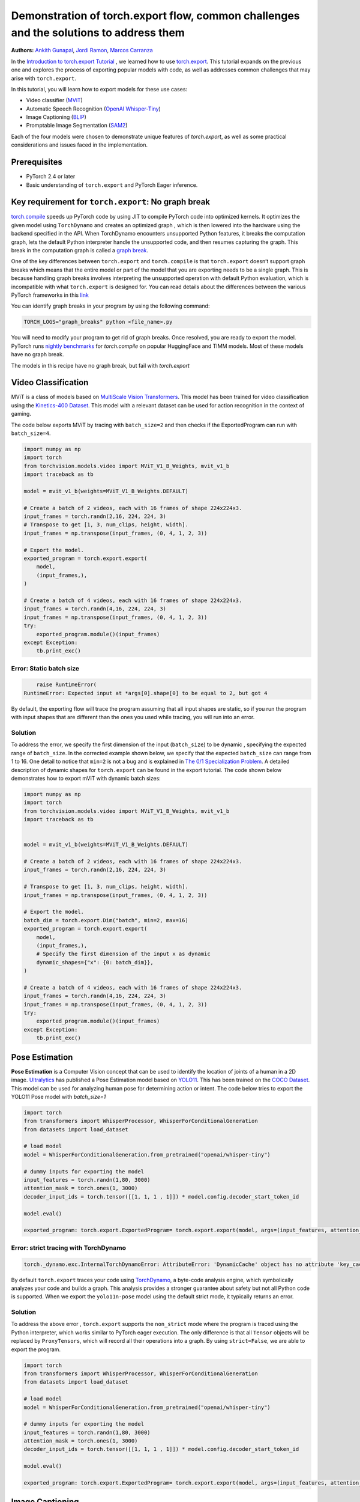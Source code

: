 Demonstration of torch.export flow, common challenges and the solutions to address them
=======================================================================================
**Authors:** `Ankith Gunapal <https://github.com/agunapal>`__, `Jordi Ramon <https://github.com/JordiFB>`__, `Marcos Carranza <https://github.com/macarran>`__

In the `Introduction to torch.export Tutorial <https://pytorch.org/tutorials/intermediate/torch_export_tutorial.html>`__ , we learned how to use `torch.export <https://pytorch.org/docs/stable/export.html>`__.
This tutorial expands on the previous one and explores the process of exporting popular models with code, as well as addresses common challenges that may arise with ``torch.export``.

In this tutorial, you will learn how to export models for these use cases:

* Video classifier (`MViT <https://pytorch.org/vision/main/models/video_mvit.html>`__)
* Automatic Speech Recognition (`OpenAI Whisper-Tiny <https://huggingface.co/openai/whisper-tiny>`__)
* Image Captioning (`BLIP <https://github.com/salesforce/BLIP>`__)
* Promptable Image Segmentation (`SAM2 <https://ai.meta.com/sam2/>`__)

Each of the four models were chosen to demonstrate unique features of `torch.export`, as well as some practical considerations
and issues faced in the implementation.

Prerequisites
-------------

* PyTorch 2.4 or later
* Basic understanding of ``torch.export`` and PyTorch Eager inference.


Key requirement for ``torch.export``: No graph break
----------------------------------------------------

`torch.compile <https://pytorch.org/tutorials/intermediate/torch_compile_tutorial.html>`__ speeds up PyTorch code by using JIT to compile PyTorch code into optimized kernels. It optimizes the given model
using ``TorchDynamo`` and creates an optimized graph , which is then lowered into the hardware using the backend specified in the API.
When TorchDynamo encounters unsupported Python features, it breaks the computation graph, lets the default Python interpreter
handle the unsupported code, and then resumes capturing the graph. This break in the computation graph is called a `graph break <https://pytorch.org/tutorials/intermediate/torch_compile_tutorial.html#torchdynamo-and-fx-graphs>`__.

One of the key differences between ``torch.export`` and ``torch.compile`` is that ``torch.export`` doesn’t support graph breaks
which means that the entire model or part of the model that you are exporting needs to be a single graph. This is because handling graph breaks
involves interpreting the unsupported operation with default Python evaluation, which is incompatible with what ``torch.export`` is
designed for. You can read details about the differences between the various PyTorch frameworks in this `link <https://pytorch.org/docs/main/export.html#existing-frameworks>`__

You can identify graph breaks in your program by using the following command:

.. code:: console

   TORCH_LOGS="graph_breaks" python <file_name>.py

You will need to modify your program to get rid of graph breaks. Once resolved, you are ready to export the model.
PyTorch runs `nightly benchmarks <https://hud.pytorch.org/benchmark/compilers>`__ for `torch.compile` on popular HuggingFace and TIMM models.
Most of these models have no graph break.

The models in this recipe have no graph break, but fail with `torch.export`

Video Classification
--------------------

MViT is a class of models based on `MultiScale Vision Transformers <https://arxiv.org/abs/2104.11227>`__. This model has been trained for video classification using the `Kinetics-400 Dataset <https://arxiv.org/abs/1705.06950>`__.
This model with a relevant dataset can be used for action recognition in the context of gaming.


The code below exports MViT by tracing with ``batch_size=2`` and then checks if the ExportedProgram can run with ``batch_size=4``.

.. code:: python

   import numpy as np
   import torch
   from torchvision.models.video import MViT_V1_B_Weights, mvit_v1_b
   import traceback as tb

   model = mvit_v1_b(weights=MViT_V1_B_Weights.DEFAULT)

   # Create a batch of 2 videos, each with 16 frames of shape 224x224x3.
   input_frames = torch.randn(2,16, 224, 224, 3)
   # Transpose to get [1, 3, num_clips, height, width].
   input_frames = np.transpose(input_frames, (0, 4, 1, 2, 3))

   # Export the model.
   exported_program = torch.export.export(
       model,
       (input_frames,),
   )

   # Create a batch of 4 videos, each with 16 frames of shape 224x224x3.
   input_frames = torch.randn(4,16, 224, 224, 3)
   input_frames = np.transpose(input_frames, (0, 4, 1, 2, 3))
   try:
       exported_program.module()(input_frames)
   except Exception:
       tb.print_exc()


Error: Static batch size
~~~~~~~~~~~~~~~~~~~~~~~~

.. code:: console

       raise RuntimeError(
   RuntimeError: Expected input at *args[0].shape[0] to be equal to 2, but got 4


By default, the exporting flow will trace the program assuming that all input shapes are static, so if you run the program with
input shapes that are different than the ones you used while tracing, you will run into an error.

Solution
~~~~~~~~

To address the error, we specify the first dimension of the input (``batch_size``) to be dynamic , specifying the expected range of ``batch_size``.
In the corrected example shown below, we specify that the expected ``batch_size`` can range from 1 to 16.
One detail to notice that ``min=2``  is not a bug and is explained in `The 0/1 Specialization Problem <https://docs.google.com/document/d/16VPOa3d-Liikf48teAOmxLc92rgvJdfosIy-yoT38Io/edit?fbclid=IwAR3HNwmmexcitV0pbZm_x1a4ykdXZ9th_eJWK-3hBtVgKnrkmemz6Pm5jRQ#heading=h.ez923tomjvyk>`__. A detailed description of dynamic shapes
for ``torch.export`` can be found in the export tutorial. The code shown below demonstrates how to export mViT with dynamic batch sizes:

.. code:: python

   import numpy as np
   import torch
   from torchvision.models.video import MViT_V1_B_Weights, mvit_v1_b
   import traceback as tb


   model = mvit_v1_b(weights=MViT_V1_B_Weights.DEFAULT)

   # Create a batch of 2 videos, each with 16 frames of shape 224x224x3.
   input_frames = torch.randn(2,16, 224, 224, 3)

   # Transpose to get [1, 3, num_clips, height, width].
   input_frames = np.transpose(input_frames, (0, 4, 1, 2, 3))

   # Export the model.
   batch_dim = torch.export.Dim("batch", min=2, max=16)
   exported_program = torch.export.export(
       model,
       (input_frames,),
       # Specify the first dimension of the input x as dynamic
       dynamic_shapes={"x": {0: batch_dim}},
   )

   # Create a batch of 4 videos, each with 16 frames of shape 224x224x3.
   input_frames = torch.randn(4,16, 224, 224, 3)
   input_frames = np.transpose(input_frames, (0, 4, 1, 2, 3))
   try:
       exported_program.module()(input_frames)
   except Exception:
       tb.print_exc()





Pose Estimation
---------------

**Pose Estimation** is a Computer Vision concept that can be used to identify the location of joints of a human in a 2D image.
`Ultralytics <https://docs.ultralytics.com/tasks/pose/>`__ has published a Pose Estimation model based on `YOLO11 <https://docs.ultralytics.com/models/yolo11/>`__. This has been trained on the `COCO Dataset <https://cocodataset.org/#keypoints-2017>`__. This model can be used
for analyzing human pose for determining action or intent. The code below tries to export the YOLO11 Pose model with `batch_size=1`


.. code:: python

   import torch
   from transformers import WhisperProcessor, WhisperForConditionalGeneration
   from datasets import load_dataset

   # load model
   model = WhisperForConditionalGeneration.from_pretrained("openai/whisper-tiny")

   # dummy inputs for exporting the model
   input_features = torch.randn(1,80, 3000)
   attention_mask = torch.ones(1, 3000)
   decoder_input_ids = torch.tensor([[1, 1, 1 , 1]]) * model.config.decoder_start_token_id

   model.eval()

   exported_program: torch.export.ExportedProgram= torch.export.export(model, args=(input_features, attention_mask, decoder_input_ids,))



Error: strict tracing with TorchDynamo
~~~~~~~~~~~~~~~~~~~~~~~~~~~~~~~~~~~~~~

.. code:: console

   torch._dynamo.exc.InternalTorchDynamoError: AttributeError: 'DynamicCache' object has no attribute 'key_cache'


By default ``torch.export`` traces your code using `TorchDynamo <https://pytorch.org/docs/stable/torch.compiler_dynamo_overview.html>`__, a byte-code analysis engine,  which symbolically analyzes your code and builds a graph.
This analysis provides a stronger guarantee about safety but not all Python code is supported. When we export the ``yolo11n-pose`` model  using the
default strict mode, it typically returns an error.

Solution
~~~~~~~~

To address the above error , ``torch.export`` supports  the ``non_strict`` mode where the program is traced using the Python interpreter, which works similar to
PyTorch eager execution. The only difference is that all ``Tensor`` objects will be replaced by ``ProxyTensors``, which will record all their operations into
a graph. By using ``strict=False``, we are able to export the program.

.. code:: python

   import torch
   from transformers import WhisperProcessor, WhisperForConditionalGeneration
   from datasets import load_dataset

   # load model
   model = WhisperForConditionalGeneration.from_pretrained("openai/whisper-tiny")

   # dummy inputs for exporting the model
   input_features = torch.randn(1,80, 3000)
   attention_mask = torch.ones(1, 3000)
   decoder_input_ids = torch.tensor([[1, 1, 1 , 1]]) * model.config.decoder_start_token_id

   model.eval()

   exported_program: torch.export.ExportedProgram= torch.export.export(model, args=(input_features, attention_mask, decoder_input_ids,), strict=False)



Image Captioning
----------------

**Image Captioning** is the task of defining the contents of an image in words. In the context of gaming, Image Captioning can be used to enhance the
gameplay experience by dynamically generating text description of the various game objects in the scene, thereby providing the gamer with additional
details. `BLIP <https://arxiv.org/pdf/2201.12086>`__ is a popular model for Image Captioning `released by SalesForce Research <https://github.com/salesforce/BLIP>`__. The code below tries to export BLIP with ``batch_size=1``


.. code:: python

   import torch
   from models.blip import blip_decoder

   device = torch.device('cuda' if torch.cuda.is_available() else 'cpu')
   image_size = 384
   image = torch.randn(1, 3,384,384).to(device)
   caption_input = ""

   model_url = 'https://storage.googleapis.com/sfr-vision-language-research/BLIP/models/model_base_capfilt_large.pth'
   model = blip_decoder(pretrained=model_url, image_size=image_size, vit='base')
   model.eval()
   model = model.to(device)

   exported_program: torch.export.ExportedProgram= torch.export.export(model, args=(image,caption_input,), strict=False)



Error: Cannot mutate tensors with frozen storage
~~~~~~~~~~~~~~~~~~~~~~~~~~~~~~~~~~~~

While exporting a model, it might fail because the model implementation might contain certain Python operations which are not yet supported by ``torch.export``.
Some of these failures may have a workaround. BLIP is an example where the original model errors, which can be resolved by making a small change in the code.
``torch.export`` lists the common cases of supported and unsupported operations in `ExportDB <https://pytorch.org/docs/main/generated/exportdb/index.html>`__ and shows how you can modify your code to make it export compatible.

.. code:: console

   File "/BLIP/models/blip.py", line 112, in forward
       text.input_ids[:,0] = self.tokenizer.bos_token_id
     File "/anaconda3/envs/export/lib/python3.10/site-packages/torch/_subclasses/functional_tensor.py", line 545, in __torch_dispatch__
       outs_unwrapped = func._op_dk(
   RuntimeError: cannot mutate tensors with frozen storage



Solution
~~~~~~~~

Clone the `tensor <https://github.com/salesforce/BLIP/blob/main/models/blip.py#L112>`__ where export fails.

.. code:: python

   text.input_ids = text.input_ids.clone() # clone the tensor
   text.input_ids[:,0] = self.tokenizer.bos_token_id

Note: This constraint has been relaxed in PyTorch 2.7 nightlies. This should work out-of-the-box in PyTorch 2.7



Promptable Image Segmentation
-----------------------------

**Image segmentation** is a computer vision technique that divides a digital image into distinct groups of pixels, or segments, based on their characteristics.
`Segment Anything Model (SAM) <https://ai.meta.com/blog/segment-anything-foundation-model-image-segmentation/>`__) introduced promptable image segmentation, which predicts object masks given prompts that indicate the desired object. `SAM 2 <https://ai.meta.com/sam2/>`__ is
the first unified model for segmenting objects across images and videos. The `SAM2ImagePredictor <https://github.com/facebookresearch/sam2/blob/main/sam2/sam2_image_predictor.py#L20>`__ class provides an easy interface to the model for prompting
the model. The model can take as input both point and box prompts, as well as masks from the previous iteration of prediction. Since SAM2 provides strong
zero-shot performance for object tracking, it can be used for tracking game objects in a scene.


The tensor operations in the predict method of `SAM2ImagePredictor <https://github.com/facebookresearch/sam2/blob/main/sam2/sam2_image_predictor.py#L20>`__  are happening in the `_predict <https://github.com/facebookresearch/sam2/blob/main/sam2/sam2_image_predictor.py#L291>`__ method. So, we try to export like this.

.. code:: python

   ep = torch.export.export(
       self._predict,
       args=(unnorm_coords, labels, unnorm_box, mask_input, multimask_output),
       kwargs={"return_logits": return_logits},
       strict=False,
   )


Error: Model is not of type ``torch.nn.Module``
~~~~~~~~~~~~~~~~~~~~~~~~~~~~~~~~~~~~~~~~~~~~~~~~~~~~~

``torch.export`` expects the module to be of type ``torch.nn.Module``. However, the module we are trying to export is a class method. Hence it errors.

.. code:: console

   Traceback (most recent call last):
     File "/sam2/image_predict.py", line 20, in <module>
       masks, scores, _ = predictor.predict(
     File "/sam2/sam2/sam2_image_predictor.py", line 312, in predict
       ep = torch.export.export(
     File "python3.10/site-packages/torch/export/__init__.py", line 359, in export
       raise ValueError(
   ValueError: Expected `mod` to be an instance of `torch.nn.Module`, got <class 'method'>.


Solution
~~~~~~~~

We write a helper class, which inherits from ``torch.nn.Module`` and call the ``_predict method`` in the ``forward`` method of the class. The complete code can be found `here <https://github.com/anijain2305/sam2/blob/ued/sam2/sam2_image_predictor.py#L293-L311>`__.

.. code:: python

   class ExportHelper(torch.nn.Module):
       def __init__(self):
           super().__init__()

       def forward(_, *args, **kwargs):
           return self._predict(*args, **kwargs)

    model_to_export = ExportHelper()
    ep = torch.export.export(
         model_to_export,
         args=(unnorm_coords, labels, unnorm_box, mask_input,  multimask_output),
         kwargs={"return_logits": return_logits},
         strict=False,
         )

Conclusion
----------

In this tutorial, we have learned how to use ``torch.export`` to export models for popular use cases by addressing challenges through correct configuration and simple code modifications.
Once you are able to export a model, you can lower the ``ExportedProgram`` into your hardware using `AOTInductor <https://pytorch.org/docs/stable/torch.compiler_aot_inductor.html>`__ in case of servers and `ExecuTorch <https://pytorch.org/executorch/stable/index.html>`__ in case of edge device.
To learn more about ``AOTInductor`` (AOTI), please refer to the `AOTI tutorial <https://pytorch.org/tutorials/recipes/torch_export_aoti_python.html>`__
To learn more about ``ExecuTorch`` , please refer to the `ExecuTorch tutorial <https://pytorch.org/executorch/stable/tutorials/export-to-executorch-tutorial.html>`__
